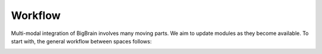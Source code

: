 Workflow
==================

Multi-modal integration of BigBrain involves many moving parts. We aim to update modules as they become available. To start with, the general workflow between spaces follows:

.. image:: ./images/workflow.png
   :height: 400px
   :align: center
